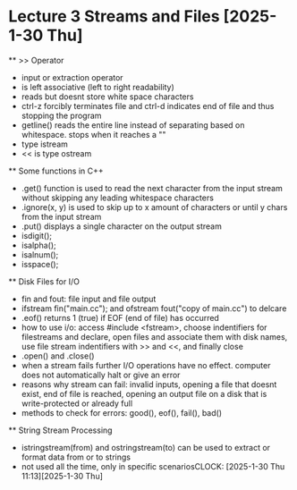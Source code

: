 * Lecture 3 Streams and Files [2025-1-30 Thu]
    ** >> Operator
        - input or extraction operator
        - is left associative (left to right readability)
        - reads but doesnt store white space characters 
        - ctrl-z forcibly terminates file and ctrl-d indicates end of file and thus stopping the program 
        - getline() reads the entire line instead of separating based on whitespace. stops when it reaches a "\n"
        - type istream
        - << is type ostream

    ** Some functions in C++
        - .get() function is used to read the next character from the input stream without skipping any leading whitespace characters
        - .ignore(x, y) is used to skip up to x amount of characters or until y chars from the input stream 
        - .put() displays a single character on the output stream
        - isdigit();
        - isalpha();
        - isalnum();
        - isspace();

   ** Disk Files for I/O
        - fin and fout: file input and file output
        - ifstream fin("main.cc"); and ofstream fout("copy of main.cc") to delcare 
        - .eof() returns 1 (true) if EOF (end of file) has occurred
        - how to use i/o: access #include <fstream>, choose indentifiers for filestreams and declare, open files and associate them with disk
          names, use file stream indentifiers with >> and <<, and finally close
        - .open() and .close()
        - when a stream fails further I/O operations have no effect. computer does not automatically halt or give an error
        - reasons why stream can fail: invalid inputs, opening a file that doesnt exist, end of file is reached, opening an output file on a
          disk that is write-protected or already full
        - methods to check for errors: good(), eof(), fail(), bad()

    ** String Stream Processing
        - istringstream(from) and ostringstream(to) can be used to extract or format data from or to strings
        - not used all the time, only in specific scenariosCLOCK: [2025-1-30 Thu 11:13][2025-1-30 Thu]
